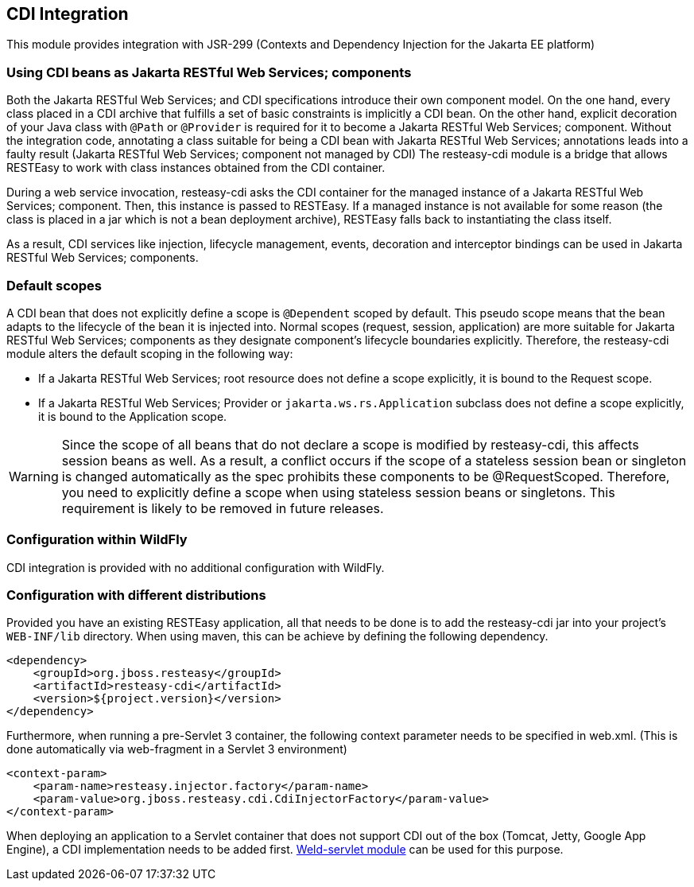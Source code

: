 [[CDI]]
== CDI Integration

This module provides integration with JSR-299 (Contexts and Dependency
Injection for the Jakarta EE platform)

=== Using CDI beans as Jakarta RESTful Web Services; components

Both the Jakarta RESTful Web Services; and CDI specifications introduce
their own component model. On the one hand, every class placed in a CDI
archive that fulfills a set of basic constraints is implicitly a CDI
bean. On the other hand, explicit decoration of your Java class with
`@Path` or `@Provider` is required for it to become a Jakarta RESTful
Web Services; component. Without the integration code, annotating a
class suitable for being a CDI bean with Jakarta RESTful Web Services;
annotations leads into a faulty result (Jakarta RESTful Web Services;
component not managed by CDI) The resteasy-cdi module is a bridge that
allows RESTEasy to work with class instances obtained from the CDI
container.

During a web service invocation, resteasy-cdi asks the CDI container for
the managed instance of a Jakarta RESTful Web Services; component. Then,
this instance is passed to RESTEasy. If a managed instance is not
available for some reason (the class is placed in a jar which is not a
bean deployment archive), RESTEasy falls back to instantiating the class
itself.

As a result, CDI services like injection, lifecycle management, events,
decoration and interceptor bindings can be used in Jakarta RESTful Web
Services; components.

=== Default scopes

A CDI bean that does not explicitly define a scope is `@Dependent`
scoped by default. This pseudo scope means that the bean adapts to the
lifecycle of the bean it is injected into. Normal scopes (request,
session, application) are more suitable for Jakarta RESTful Web
Services; components as they designate component's lifecycle boundaries
explicitly. Therefore, the resteasy-cdi module alters the default
scoping in the following way:

* If a Jakarta RESTful Web Services; root resource does not define a
scope explicitly, it is bound to the Request scope.
* If a Jakarta RESTful Web Services; Provider or
`jakarta.ws.rs.Application` subclass does not define a scope explicitly,
it is bound to the Application scope.

[WARNING]
====
Since the scope of all beans that do not declare a scope is modified by
resteasy-cdi, this affects session beans as well. As a result, a
conflict occurs if the scope of a stateless session bean or singleton is
changed automatically as the spec prohibits these components to be
@RequestScoped. Therefore, you need to explicitly define a scope when
using stateless session beans or singletons. This requirement is likely
to be removed in future releases.
====

=== Configuration within WildFly

CDI integration is provided with no additional configuration with
WildFly.

=== Configuration with different distributions

Provided you have an existing RESTEasy application, all that needs to be
done is to add the resteasy-cdi jar into your project's `WEB-INF/lib`
directory. When using maven, this can be achieve by defining the
following dependency.

....
<dependency>
    <groupId>org.jboss.resteasy</groupId>
    <artifactId>resteasy-cdi</artifactId>
    <version>${project.version}</version>
</dependency>
....

Furthermore, when running a pre-Servlet 3 container, the following
context parameter needs to be specified in web.xml. (This is done
automatically via web-fragment in a Servlet 3 environment)

[source,xml]
----
<context-param>
    <param-name>resteasy.injector.factory</param-name>
    <param-value>org.jboss.resteasy.cdi.CdiInjectorFactory</param-value>
</context-param>
----

When deploying an application to a Servlet container that does not
support CDI out of the box (Tomcat, Jetty, Google App Engine), a CDI
implementation needs to be added first.
http://docs.jboss.org/weld/reference/latest/en-US/html/environments.html[Weld-servlet
module] can be used for this purpose.
